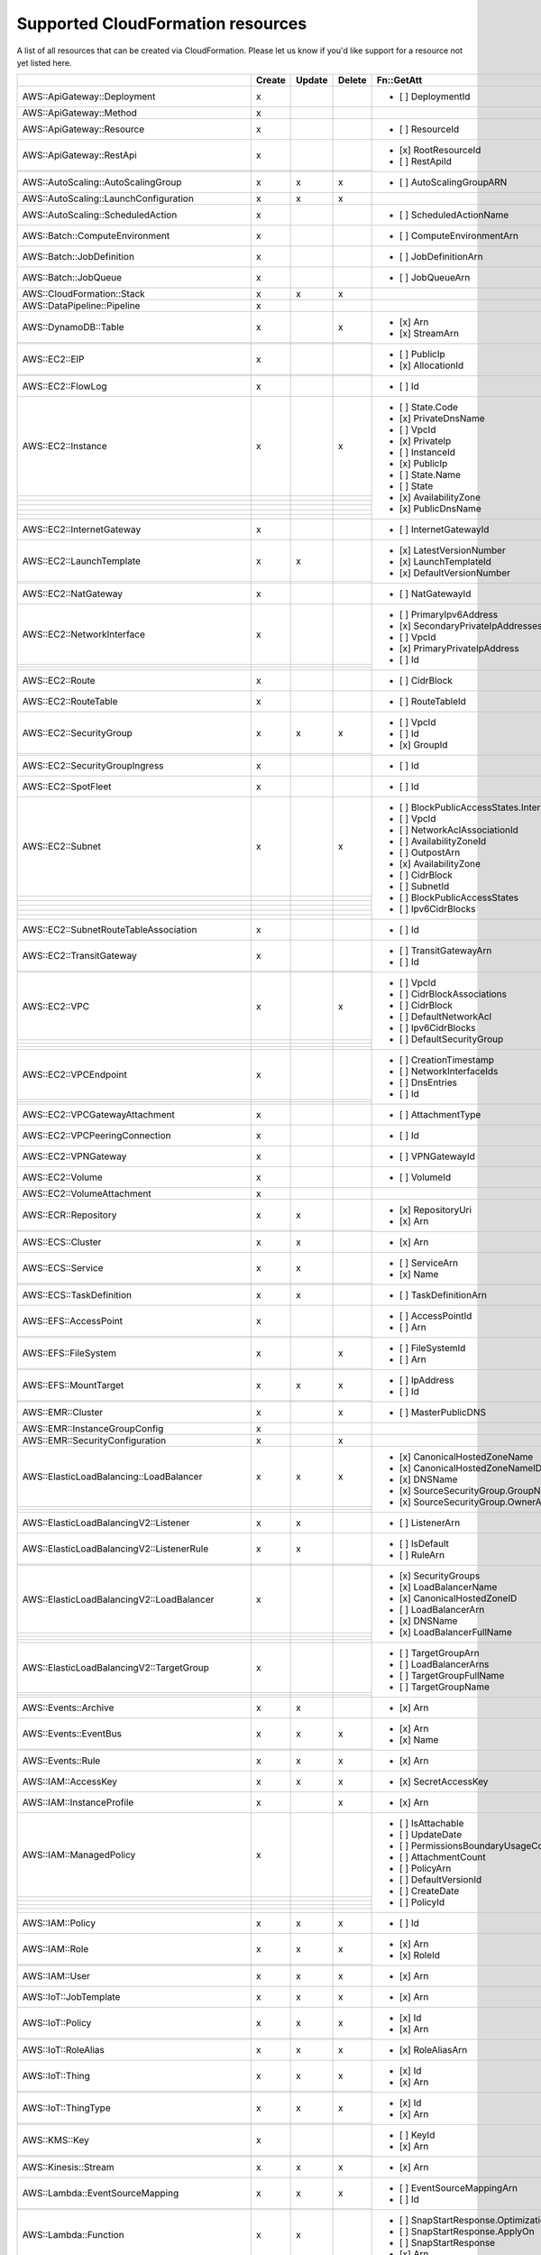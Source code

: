 .. _cloudformation_resources:

==================================
Supported CloudFormation resources
==================================


A list of all resources that can be created via CloudFormation. 
Please let us know if you'd like support for a resource not yet listed here.

.. table:: 

  +-------------------------------------------------+--------+--------+--------+---------------------------------------------------------------------------+
  |                                                 | Create | Update | Delete | Fn::GetAtt                                                                |
  +=================================================+========+========+========+===========================================================================+
  |AWS::ApiGateway::Deployment                      |    x   |        |        | - [ ] DeploymentId                                                        |
  +-------------------------------------------------+--------+--------+--------+---------------------------------------------------------------------------+
  |AWS::ApiGateway::Method                          |    x   |        |        |                                                                           |
  +-------------------------------------------------+--------+--------+--------+---------------------------------------------------------------------------+
  |AWS::ApiGateway::Resource                        |    x   |        |        | - [ ] ResourceId                                                          |
  +-------------------------------------------------+--------+--------+--------+---------------------------------------------------------------------------+
  |AWS::ApiGateway::RestApi                         |    x   |        |        | - [x] RootResourceId                                                      |
  +-------------------------------------------------+--------+--------+--------+ - [ ] RestApiId                                                           |
  |                                                 |        |        |        |                                                                           |
  +-------------------------------------------------+--------+--------+--------+---------------------------------------------------------------------------+
  |AWS::AutoScaling::AutoScalingGroup               |    x   |    x   |    x   | - [ ] AutoScalingGroupARN                                                 |
  +-------------------------------------------------+--------+--------+--------+---------------------------------------------------------------------------+
  |AWS::AutoScaling::LaunchConfiguration            |    x   |    x   |    x   |                                                                           |
  +-------------------------------------------------+--------+--------+--------+---------------------------------------------------------------------------+
  |AWS::AutoScaling::ScheduledAction                |    x   |        |        | - [ ] ScheduledActionName                                                 |
  +-------------------------------------------------+--------+--------+--------+---------------------------------------------------------------------------+
  |AWS::Batch::ComputeEnvironment                   |    x   |        |        | - [ ] ComputeEnvironmentArn                                               |
  +-------------------------------------------------+--------+--------+--------+---------------------------------------------------------------------------+
  |AWS::Batch::JobDefinition                        |    x   |        |        | - [ ] JobDefinitionArn                                                    |
  +-------------------------------------------------+--------+--------+--------+---------------------------------------------------------------------------+
  |AWS::Batch::JobQueue                             |    x   |        |        | - [ ] JobQueueArn                                                         |
  +-------------------------------------------------+--------+--------+--------+---------------------------------------------------------------------------+
  |AWS::CloudFormation::Stack                       |    x   |    x   |    x   |                                                                           |
  +-------------------------------------------------+--------+--------+--------+---------------------------------------------------------------------------+
  |AWS::DataPipeline::Pipeline                      |    x   |        |        |                                                                           |
  +-------------------------------------------------+--------+--------+--------+---------------------------------------------------------------------------+
  |AWS::DynamoDB::Table                             |    x   |        |    x   | - [x] Arn                                                                 |
  +-------------------------------------------------+--------+--------+--------+ - [x] StreamArn                                                           |
  |                                                 |        |        |        |                                                                           |
  +-------------------------------------------------+--------+--------+--------+---------------------------------------------------------------------------+
  |AWS::EC2::EIP                                    |    x   |        |        | - [ ] PublicIp                                                            |
  +-------------------------------------------------+--------+--------+--------+ - [x] AllocationId                                                        |
  |                                                 |        |        |        |                                                                           |
  +-------------------------------------------------+--------+--------+--------+---------------------------------------------------------------------------+
  |AWS::EC2::FlowLog                                |    x   |        |        | - [ ] Id                                                                  |
  +-------------------------------------------------+--------+--------+--------+---------------------------------------------------------------------------+
  |AWS::EC2::Instance                               |    x   |        |    x   | - [ ] State.Code                                                          |
  +-------------------------------------------------+--------+--------+--------+ - [x] PrivateDnsName                                                      |
  |                                                 |        |        |        | - [ ] VpcId                                                               |
  +-------------------------------------------------+--------+--------+--------+ - [x] PrivateIp                                                           |
  |                                                 |        |        |        | - [ ] InstanceId                                                          |
  +-------------------------------------------------+--------+--------+--------+ - [x] PublicIp                                                            |
  |                                                 |        |        |        | - [ ] State.Name                                                          |
  +-------------------------------------------------+--------+--------+--------+ - [ ] State                                                               |
  |                                                 |        |        |        | - [x] AvailabilityZone                                                    |
  +-------------------------------------------------+--------+--------+--------+ - [x] PublicDnsName                                                       |
  |                                                 |        |        |        |                                                                           |
  +-------------------------------------------------+--------+--------+--------+---------------------------------------------------------------------------+
  |AWS::EC2::InternetGateway                        |    x   |        |        | - [ ] InternetGatewayId                                                   |
  +-------------------------------------------------+--------+--------+--------+---------------------------------------------------------------------------+
  |AWS::EC2::LaunchTemplate                         |    x   |    x   |        | - [x] LatestVersionNumber                                                 |
  +-------------------------------------------------+--------+--------+--------+ - [x] LaunchTemplateId                                                    |
  |                                                 |        |        |        | - [x] DefaultVersionNumber                                                |
  +-------------------------------------------------+--------+--------+--------+---------------------------------------------------------------------------+
  |AWS::EC2::NatGateway                             |    x   |        |        | - [ ] NatGatewayId                                                        |
  +-------------------------------------------------+--------+--------+--------+---------------------------------------------------------------------------+
  |AWS::EC2::NetworkInterface                       |    x   |        |        | - [ ] PrimaryIpv6Address                                                  |
  +-------------------------------------------------+--------+--------+--------+ - [x] SecondaryPrivateIpAddresses                                         |
  |                                                 |        |        |        | - [ ] VpcId                                                               |
  +-------------------------------------------------+--------+--------+--------+ - [x] PrimaryPrivateIpAddress                                             |
  |                                                 |        |        |        | - [ ] Id                                                                  |
  +-------------------------------------------------+--------+--------+--------+---------------------------------------------------------------------------+
  |AWS::EC2::Route                                  |    x   |        |        | - [ ] CidrBlock                                                           |
  +-------------------------------------------------+--------+--------+--------+---------------------------------------------------------------------------+
  |AWS::EC2::RouteTable                             |    x   |        |        | - [ ] RouteTableId                                                        |
  +-------------------------------------------------+--------+--------+--------+---------------------------------------------------------------------------+
  |AWS::EC2::SecurityGroup                          |    x   |    x   |    x   | - [ ] VpcId                                                               |
  +-------------------------------------------------+--------+--------+--------+ - [ ] Id                                                                  |
  |                                                 |        |        |        | - [x] GroupId                                                             |
  +-------------------------------------------------+--------+--------+--------+---------------------------------------------------------------------------+
  |AWS::EC2::SecurityGroupIngress                   |    x   |        |        | - [ ] Id                                                                  |
  +-------------------------------------------------+--------+--------+--------+---------------------------------------------------------------------------+
  |AWS::EC2::SpotFleet                              |    x   |        |        | - [ ] Id                                                                  |
  +-------------------------------------------------+--------+--------+--------+---------------------------------------------------------------------------+
  |AWS::EC2::Subnet                                 |    x   |        |    x   | - [ ] BlockPublicAccessStates.InternetGatewayBlockMode                    |
  +-------------------------------------------------+--------+--------+--------+ - [ ] VpcId                                                               |
  |                                                 |        |        |        | - [ ] NetworkAclAssociationId                                             |
  +-------------------------------------------------+--------+--------+--------+ - [ ] AvailabilityZoneId                                                  |
  |                                                 |        |        |        | - [ ] OutpostArn                                                          |
  +-------------------------------------------------+--------+--------+--------+ - [x] AvailabilityZone                                                    |
  |                                                 |        |        |        | - [ ] CidrBlock                                                           |
  +-------------------------------------------------+--------+--------+--------+ - [ ] SubnetId                                                            |
  |                                                 |        |        |        | - [ ] BlockPublicAccessStates                                             |
  +-------------------------------------------------+--------+--------+--------+ - [ ] Ipv6CidrBlocks                                                      |
  |                                                 |        |        |        |                                                                           |
  +-------------------------------------------------+--------+--------+--------+---------------------------------------------------------------------------+
  |AWS::EC2::SubnetRouteTableAssociation            |    x   |        |        | - [ ] Id                                                                  |
  +-------------------------------------------------+--------+--------+--------+---------------------------------------------------------------------------+
  |AWS::EC2::TransitGateway                         |    x   |        |        | - [ ] TransitGatewayArn                                                   |
  +-------------------------------------------------+--------+--------+--------+ - [ ] Id                                                                  |
  |                                                 |        |        |        |                                                                           |
  +-------------------------------------------------+--------+--------+--------+---------------------------------------------------------------------------+
  |AWS::EC2::VPC                                    |    x   |        |    x   | - [ ] VpcId                                                               |
  +-------------------------------------------------+--------+--------+--------+ - [ ] CidrBlockAssociations                                               |
  |                                                 |        |        |        | - [ ] CidrBlock                                                           |
  +-------------------------------------------------+--------+--------+--------+ - [ ] DefaultNetworkAcl                                                   |
  |                                                 |        |        |        | - [ ] Ipv6CidrBlocks                                                      |
  +-------------------------------------------------+--------+--------+--------+ - [ ] DefaultSecurityGroup                                                |
  |                                                 |        |        |        |                                                                           |
  +-------------------------------------------------+--------+--------+--------+---------------------------------------------------------------------------+
  |AWS::EC2::VPCEndpoint                            |    x   |        |        | - [ ] CreationTimestamp                                                   |
  +-------------------------------------------------+--------+--------+--------+ - [ ] NetworkInterfaceIds                                                 |
  |                                                 |        |        |        | - [ ] DnsEntries                                                          |
  +-------------------------------------------------+--------+--------+--------+ - [ ] Id                                                                  |
  |                                                 |        |        |        |                                                                           |
  +-------------------------------------------------+--------+--------+--------+---------------------------------------------------------------------------+
  |AWS::EC2::VPCGatewayAttachment                   |    x   |        |        | - [ ] AttachmentType                                                      |
  +-------------------------------------------------+--------+--------+--------+---------------------------------------------------------------------------+
  |AWS::EC2::VPCPeeringConnection                   |    x   |        |        | - [ ] Id                                                                  |
  +-------------------------------------------------+--------+--------+--------+---------------------------------------------------------------------------+
  |AWS::EC2::VPNGateway                             |    x   |        |        | - [ ] VPNGatewayId                                                        |
  +-------------------------------------------------+--------+--------+--------+---------------------------------------------------------------------------+
  |AWS::EC2::Volume                                 |    x   |        |        | - [ ] VolumeId                                                            |
  +-------------------------------------------------+--------+--------+--------+---------------------------------------------------------------------------+
  |AWS::EC2::VolumeAttachment                       |    x   |        |        |                                                                           |
  +-------------------------------------------------+--------+--------+--------+---------------------------------------------------------------------------+
  |AWS::ECR::Repository                             |    x   |    x   |        | - [x] RepositoryUri                                                       |
  +-------------------------------------------------+--------+--------+--------+ - [x] Arn                                                                 |
  |                                                 |        |        |        |                                                                           |
  +-------------------------------------------------+--------+--------+--------+---------------------------------------------------------------------------+
  |AWS::ECS::Cluster                                |    x   |    x   |        | - [x] Arn                                                                 |
  +-------------------------------------------------+--------+--------+--------+---------------------------------------------------------------------------+
  |AWS::ECS::Service                                |    x   |    x   |        | - [ ] ServiceArn                                                          |
  +-------------------------------------------------+--------+--------+--------+ - [x] Name                                                                |
  |                                                 |        |        |        |                                                                           |
  +-------------------------------------------------+--------+--------+--------+---------------------------------------------------------------------------+
  |AWS::ECS::TaskDefinition                         |    x   |    x   |        | - [ ] TaskDefinitionArn                                                   |
  +-------------------------------------------------+--------+--------+--------+---------------------------------------------------------------------------+
  |AWS::EFS::AccessPoint                            |    x   |        |        | - [ ] AccessPointId                                                       |
  +-------------------------------------------------+--------+--------+--------+ - [ ] Arn                                                                 |
  |                                                 |        |        |        |                                                                           |
  +-------------------------------------------------+--------+--------+--------+---------------------------------------------------------------------------+
  |AWS::EFS::FileSystem                             |    x   |        |    x   | - [ ] FileSystemId                                                        |
  +-------------------------------------------------+--------+--------+--------+ - [ ] Arn                                                                 |
  |                                                 |        |        |        |                                                                           |
  +-------------------------------------------------+--------+--------+--------+---------------------------------------------------------------------------+
  |AWS::EFS::MountTarget                            |    x   |    x   |    x   | - [ ] IpAddress                                                           |
  +-------------------------------------------------+--------+--------+--------+ - [ ] Id                                                                  |
  |                                                 |        |        |        |                                                                           |
  +-------------------------------------------------+--------+--------+--------+---------------------------------------------------------------------------+
  |AWS::EMR::Cluster                                |    x   |        |    x   | - [ ] MasterPublicDNS                                                     |
  +-------------------------------------------------+--------+--------+--------+---------------------------------------------------------------------------+
  |AWS::EMR::InstanceGroupConfig                    |    x   |        |        |                                                                           |
  +-------------------------------------------------+--------+--------+--------+---------------------------------------------------------------------------+
  |AWS::EMR::SecurityConfiguration                  |    x   |        |    x   |                                                                           |
  +-------------------------------------------------+--------+--------+--------+---------------------------------------------------------------------------+
  |AWS::ElasticLoadBalancing::LoadBalancer          |    x   |    x   |    x   | - [x] CanonicalHostedZoneName                                             |
  +-------------------------------------------------+--------+--------+--------+ - [x] CanonicalHostedZoneNameID                                           |
  |                                                 |        |        |        | - [x] DNSName                                                             |
  +-------------------------------------------------+--------+--------+--------+ - [x] SourceSecurityGroup.GroupName                                       |
  |                                                 |        |        |        | - [x] SourceSecurityGroup.OwnerAlias                                      |
  +-------------------------------------------------+--------+--------+--------+---------------------------------------------------------------------------+
  |AWS::ElasticLoadBalancingV2::Listener            |    x   |    x   |        | - [ ] ListenerArn                                                         |
  +-------------------------------------------------+--------+--------+--------+---------------------------------------------------------------------------+
  |AWS::ElasticLoadBalancingV2::ListenerRule        |    x   |    x   |        | - [ ] IsDefault                                                           |
  +-------------------------------------------------+--------+--------+--------+ - [ ] RuleArn                                                             |
  |                                                 |        |        |        |                                                                           |
  +-------------------------------------------------+--------+--------+--------+---------------------------------------------------------------------------+
  |AWS::ElasticLoadBalancingV2::LoadBalancer        |    x   |        |        | - [x] SecurityGroups                                                      |
  +-------------------------------------------------+--------+--------+--------+ - [x] LoadBalancerName                                                    |
  |                                                 |        |        |        | - [x] CanonicalHostedZoneID                                               |
  +-------------------------------------------------+--------+--------+--------+ - [ ] LoadBalancerArn                                                     |
  |                                                 |        |        |        | - [x] DNSName                                                             |
  +-------------------------------------------------+--------+--------+--------+ - [x] LoadBalancerFullName                                                |
  |                                                 |        |        |        |                                                                           |
  +-------------------------------------------------+--------+--------+--------+---------------------------------------------------------------------------+
  |AWS::ElasticLoadBalancingV2::TargetGroup         |    x   |        |        | - [ ] TargetGroupArn                                                      |
  +-------------------------------------------------+--------+--------+--------+ - [ ] LoadBalancerArns                                                    |
  |                                                 |        |        |        | - [ ] TargetGroupFullName                                                 |
  +-------------------------------------------------+--------+--------+--------+ - [ ] TargetGroupName                                                     |
  |                                                 |        |        |        |                                                                           |
  +-------------------------------------------------+--------+--------+--------+---------------------------------------------------------------------------+
  |AWS::Events::Archive                             |    x   |    x   |        | - [x] Arn                                                                 |
  +-------------------------------------------------+--------+--------+--------+---------------------------------------------------------------------------+
  |AWS::Events::EventBus                            |    x   |    x   |    x   | - [x] Arn                                                                 |
  +-------------------------------------------------+--------+--------+--------+ - [x] Name                                                                |
  |                                                 |        |        |        |                                                                           |
  +-------------------------------------------------+--------+--------+--------+---------------------------------------------------------------------------+
  |AWS::Events::Rule                                |    x   |    x   |    x   | - [x] Arn                                                                 |
  +-------------------------------------------------+--------+--------+--------+---------------------------------------------------------------------------+
  |AWS::IAM::AccessKey                              |    x   |    x   |    x   | - [x] SecretAccessKey                                                     |
  +-------------------------------------------------+--------+--------+--------+---------------------------------------------------------------------------+
  |AWS::IAM::InstanceProfile                        |    x   |        |    x   | - [x] Arn                                                                 |
  +-------------------------------------------------+--------+--------+--------+---------------------------------------------------------------------------+
  |AWS::IAM::ManagedPolicy                          |    x   |        |        | - [ ] IsAttachable                                                        |
  +-------------------------------------------------+--------+--------+--------+ - [ ] UpdateDate                                                          |
  |                                                 |        |        |        | - [ ] PermissionsBoundaryUsageCount                                       |
  +-------------------------------------------------+--------+--------+--------+ - [ ] AttachmentCount                                                     |
  |                                                 |        |        |        | - [ ] PolicyArn                                                           |
  +-------------------------------------------------+--------+--------+--------+ - [ ] DefaultVersionId                                                    |
  |                                                 |        |        |        | - [ ] CreateDate                                                          |
  +-------------------------------------------------+--------+--------+--------+ - [ ] PolicyId                                                            |
  |                                                 |        |        |        |                                                                           |
  +-------------------------------------------------+--------+--------+--------+---------------------------------------------------------------------------+
  |AWS::IAM::Policy                                 |    x   |    x   |    x   | - [ ] Id                                                                  |
  +-------------------------------------------------+--------+--------+--------+---------------------------------------------------------------------------+
  |AWS::IAM::Role                                   |    x   |    x   |    x   | - [x] Arn                                                                 |
  +-------------------------------------------------+--------+--------+--------+ - [x] RoleId                                                              |
  |                                                 |        |        |        |                                                                           |
  +-------------------------------------------------+--------+--------+--------+---------------------------------------------------------------------------+
  |AWS::IAM::User                                   |    x   |    x   |    x   | - [x] Arn                                                                 |
  +-------------------------------------------------+--------+--------+--------+---------------------------------------------------------------------------+
  |AWS::IoT::JobTemplate                            |    x   |    x   |    x   | - [x] Arn                                                                 |
  +-------------------------------------------------+--------+--------+--------+---------------------------------------------------------------------------+
  |AWS::IoT::Policy                                 |    x   |    x   |    x   | - [x] Id                                                                  |
  +-------------------------------------------------+--------+--------+--------+ - [x] Arn                                                                 |
  |                                                 |        |        |        |                                                                           |
  +-------------------------------------------------+--------+--------+--------+---------------------------------------------------------------------------+
  |AWS::IoT::RoleAlias                              |    x   |    x   |    x   | - [x] RoleAliasArn                                                        |
  +-------------------------------------------------+--------+--------+--------+---------------------------------------------------------------------------+
  |AWS::IoT::Thing                                  |    x   |    x   |    x   | - [x] Id                                                                  |
  +-------------------------------------------------+--------+--------+--------+ - [x] Arn                                                                 |
  |                                                 |        |        |        |                                                                           |
  +-------------------------------------------------+--------+--------+--------+---------------------------------------------------------------------------+
  |AWS::IoT::ThingType                              |    x   |    x   |    x   | - [x] Id                                                                  |
  +-------------------------------------------------+--------+--------+--------+ - [x] Arn                                                                 |
  |                                                 |        |        |        |                                                                           |
  +-------------------------------------------------+--------+--------+--------+---------------------------------------------------------------------------+
  |AWS::KMS::Key                                    |    x   |        |        | - [ ] KeyId                                                               |
  +-------------------------------------------------+--------+--------+--------+ - [x] Arn                                                                 |
  |                                                 |        |        |        |                                                                           |
  +-------------------------------------------------+--------+--------+--------+---------------------------------------------------------------------------+
  |AWS::Kinesis::Stream                             |    x   |    x   |    x   | - [x] Arn                                                                 |
  +-------------------------------------------------+--------+--------+--------+---------------------------------------------------------------------------+
  |AWS::Lambda::EventSourceMapping                  |    x   |    x   |    x   | - [ ] EventSourceMappingArn                                               |
  +-------------------------------------------------+--------+--------+--------+ - [ ] Id                                                                  |
  |                                                 |        |        |        |                                                                           |
  +-------------------------------------------------+--------+--------+--------+---------------------------------------------------------------------------+
  |AWS::Lambda::Function                            |    x   |    x   |        | - [ ] SnapStartResponse.OptimizationStatus                                |
  +-------------------------------------------------+--------+--------+--------+ - [ ] SnapStartResponse.ApplyOn                                           |
  |                                                 |        |        |        | - [ ] SnapStartResponse                                                   |
  +-------------------------------------------------+--------+--------+--------+ - [x] Arn                                                                 |
  |                                                 |        |        |        |                                                                           |
  +-------------------------------------------------+--------+--------+--------+---------------------------------------------------------------------------+
  |AWS::Lambda::LayerVersion                        |    x   |        |        | - [ ] LayerVersionArn                                                     |
  +-------------------------------------------------+--------+--------+--------+---------------------------------------------------------------------------+
  |AWS::Lambda::Permission                          |    x   |        |        | - [ ] Id                                                                  |
  +-------------------------------------------------+--------+--------+--------+---------------------------------------------------------------------------+
  |AWS::Lambda::Version                             |    x   |        |        | - [ ] FunctionArn                                                         |
  +-------------------------------------------------+--------+--------+--------+ - [ ] Version                                                             |
  |                                                 |        |        |        |                                                                           |
  +-------------------------------------------------+--------+--------+--------+---------------------------------------------------------------------------+
  |AWS::Logs::LogGroup                              |    x   |        |        | - [x] Arn                                                                 |
  +-------------------------------------------------+--------+--------+--------+---------------------------------------------------------------------------+
  |AWS::Logs::ResourcePolicy                        |    x   |    x   |    x   |                                                                           |
  +-------------------------------------------------+--------+--------+--------+---------------------------------------------------------------------------+
  |AWS::RDS::DBInstance                             |    x   |        |        | - [ ] DBSystemId                                                          |
  +-------------------------------------------------+--------+--------+--------+ - [ ] StatusInfos                                                         |
  |                                                 |        |        |        | - [ ] ListenerEndpoint.Port                                               |
  +-------------------------------------------------+--------+--------+--------+ - [ ] ListenerEndpoint.Address                                            |
  |                                                 |        |        |        | - [ ] InstanceCreateTime                                                  |
  +-------------------------------------------------+--------+--------+--------+ - [ ] CertificateDetails                                                  |
  |                                                 |        |        |        | - [ ] AutomaticRestartTime                                                |
  +-------------------------------------------------+--------+--------+--------+ - [x] Endpoint.Port                                                       |
  |                                                 |        |        |        | - [ ] DbiResourceId                                                       |
  +-------------------------------------------------+--------+--------+--------+ - [ ] MasterUserSecret.SecretArn                                          |
  |                                                 |        |        |        | - [ ] ReadReplicaDBClusterIdentifiers                                     |
  +-------------------------------------------------+--------+--------+--------+ - [ ] ResumeFullAutomationModeTime                                        |
  |                                                 |        |        |        | - [ ] DBInstanceArn                                                       |
  +-------------------------------------------------+--------+--------+--------+ - [ ] Endpoint                                                            |
  |                                                 |        |        |        | - [ ] CertificateDetails.ValidTill                                        |
  +-------------------------------------------------+--------+--------+--------+ - [ ] CertificateDetails.CAIdentifier                                     |
  |                                                 |        |        |        | - [ ] LatestRestorableTime                                                |
  +-------------------------------------------------+--------+--------+--------+ - [ ] ListenerEndpoint.HostedZoneId                                       |
  |                                                 |        |        |        | - [ ] IsStorageConfigUpgradeAvailable                                     |
  +-------------------------------------------------+--------+--------+--------+ - [x] Endpoint.Address                                                    |
  |                                                 |        |        |        | - [ ] DBInstanceStatus                                                    |
  +-------------------------------------------------+--------+--------+--------+ - [ ] ReadReplicaDBInstanceIdentifiers                                    |
  |                                                 |        |        |        | - [ ] PercentProgress                                                     |
  +-------------------------------------------------+--------+--------+--------+ - [ ] ListenerEndpoint                                                    |
  |                                                 |        |        |        | - [ ] SecondaryAvailabilityZone                                           |
  +-------------------------------------------------+--------+--------+--------+ - [ ] Endpoint.HostedZoneId                                               |
  |                                                 |        |        |        |                                                                           |
  +-------------------------------------------------+--------+--------+--------+---------------------------------------------------------------------------+
  |AWS::RDS::DBParameterGroup                       |    x   |        |        | - [ ] DBParameterGroupName                                                |
  +-------------------------------------------------+--------+--------+--------+---------------------------------------------------------------------------+
  |AWS::RDS::DBSecurityGroup                        |    x   |        |        |                                                                           |
  +-------------------------------------------------+--------+--------+--------+---------------------------------------------------------------------------+
  |AWS::RDS::DBSubnetGroup                          |    x   |        |        |                                                                           |
  +-------------------------------------------------+--------+--------+--------+---------------------------------------------------------------------------+
  |AWS::Redshift::Cluster                           |    x   |        |        | - [ ] MasterPasswordSecretArn                                             |
  +-------------------------------------------------+--------+--------+--------+ - [x] Endpoint.Address                                                    |
  |                                                 |        |        |        | - [x] Endpoint.Port                                                       |
  +-------------------------------------------------+--------+--------+--------+ - [ ] ClusterNamespaceArn                                                 |
  |                                                 |        |        |        | - [ ] DeferMaintenanceIdentifier                                          |
  +-------------------------------------------------+--------+--------+--------+---------------------------------------------------------------------------+
  |AWS::Redshift::ClusterParameterGroup             |    x   |        |        |                                                                           |
  +-------------------------------------------------+--------+--------+--------+---------------------------------------------------------------------------+
  |AWS::Redshift::ClusterSubnetGroup                |    x   |        |        | - [ ] ClusterSubnetGroupName                                              |
  +-------------------------------------------------+--------+--------+--------+---------------------------------------------------------------------------+
  |AWS::Route53::HealthCheck                        |    x   |        |        | - [ ] HealthCheckId                                                       |
  +-------------------------------------------------+--------+--------+--------+---------------------------------------------------------------------------+
  |AWS::Route53::HostedZone                         |    x   |        |        | - [ ] Id                                                                  |
  +-------------------------------------------------+--------+--------+--------+ - [ ] NameServers                                                         |
  |                                                 |        |        |        |                                                                           |
  +-------------------------------------------------+--------+--------+--------+---------------------------------------------------------------------------+
  |AWS::Route53::RecordSet                          |    x   |    x   |    x   |                                                                           |
  +-------------------------------------------------+--------+--------+--------+---------------------------------------------------------------------------+
  |AWS::Route53::RecordSetGroup                     |    x   |        |        |                                                                           |
  +-------------------------------------------------+--------+--------+--------+---------------------------------------------------------------------------+
  |AWS::S3::Bucket                                  |    x   |    x   |    x   | - [ ] MetadataTableConfiguration.S3TablesDestination.TableArn             |
  +-------------------------------------------------+--------+--------+--------+ - [ ] MetadataConfiguration.Destination.TableBucketType                   |
  |                                                 |        |        |        | - [x] DomainName                                                          |
  +-------------------------------------------------+--------+--------+--------+ - [ ] MetadataConfiguration.JournalTableConfiguration.TableName           |
  |                                                 |        |        |        | - [x] WebsiteURL                                                          |
  +-------------------------------------------------+--------+--------+--------+ - [x] DualStackDomainName                                                 |
  |                                                 |        |        |        | - [ ] MetadataConfiguration.JournalTableConfiguration.TableArn            |
  +-------------------------------------------------+--------+--------+--------+ - [ ] MetadataTableConfiguration.S3TablesDestination.TableNamespace       |
  |                                                 |        |        |        | - [ ] MetadataConfiguration.Destination.TableNamespace                    |
  +-------------------------------------------------+--------+--------+--------+ - [x] RegionalDomainName                                                  |
  |                                                 |        |        |        | - [ ] MetadataConfiguration.Destination.TableBucketArn                    |
  +-------------------------------------------------+--------+--------+--------+ - [ ] MetadataConfiguration.InventoryTableConfiguration.TableArn          |
  |                                                 |        |        |        | - [ ] MetadataConfiguration.Destination                                   |
  +-------------------------------------------------+--------+--------+--------+ - [ ] MetadataConfiguration.InventoryTableConfiguration.TableName         |
  |                                                 |        |        |        | - [x] Arn                                                                 |
  +-------------------------------------------------+--------+--------+--------+---------------------------------------------------------------------------+
  |AWS::SNS::Topic                                  |    x   |    x   |        | - [ ] TopicArn                                                            |
  +-------------------------------------------------+--------+--------+--------+ - [x] TopicName                                                           |
  |                                                 |        |        |        |                                                                           |
  +-------------------------------------------------+--------+--------+--------+---------------------------------------------------------------------------+
  |AWS::SQS::Queue                                  |    x   |    x   |    x   | - [x] Arn                                                                 |
  +-------------------------------------------------+--------+--------+--------+ - [x] QueueName                                                           |
  |                                                 |        |        |        | - [ ] QueueUrl                                                            |
  +-------------------------------------------------+--------+--------+--------+---------------------------------------------------------------------------+
  |AWS::SSM::Parameter                              |    x   |    x   |    x   | - [ ] Type                                                                |
  +-------------------------------------------------+--------+--------+--------+ - [ ] Value                                                               |
  |                                                 |        |        |        |                                                                           |
  +-------------------------------------------------+--------+--------+--------+---------------------------------------------------------------------------+
  |AWS::SageMaker::Endpoint                         |    x   |    x   |    x   | - [x] EndpointName                                                        |
  +-------------------------------------------------+--------+--------+--------+---------------------------------------------------------------------------+
  |AWS::SageMaker::EndpointConfig                   |    x   |    x   |    x   | - [x] EndpointConfigName                                                  |
  +-------------------------------------------------+--------+--------+--------+---------------------------------------------------------------------------+
  |AWS::SageMaker::Model                            |    x   |    x   |    x   | - [x] ModelName                                                           |
  +-------------------------------------------------+--------+--------+--------+---------------------------------------------------------------------------+
  |AWS::SageMaker::NotebookInstance                 |    x   |    x   |    x   | - [x] NotebookInstanceName                                                |
  +-------------------------------------------------+--------+--------+--------+---------------------------------------------------------------------------+
  |AWS::SageMaker::NotebookInstanceLifecycleConfig  |    x   |    x   |    x   | - [x] NotebookInstanceLifecycleConfigName                                 |
  +-------------------------------------------------+--------+--------+--------+---------------------------------------------------------------------------+
  |AWS::StepFunctions::StateMachine                 |    x   |    x   |    x   | - [ ] StateMachineRevisionId                                              |
  +-------------------------------------------------+--------+--------+--------+ - [ ] Arn                                                                 |
  |                                                 |        |        |        | - [x] Name                                                                |
  +-------------------------------------------------+--------+--------+--------+---------------------------------------------------------------------------+

